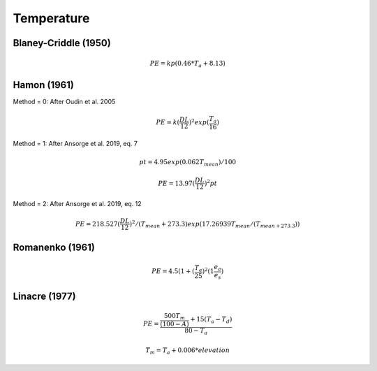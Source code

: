 Temperature
===========


Blaney-Criddle (1950)
---------------------

.. math::

    PE=kp(0.46 * T_a + 8.13)

Hamon (1961)
------------

Method = 0: After Oudin et al. 2005

.. math::

    PE = k (\frac{DL}{12})^2 exp(\frac{T_a}{16})

Method = 1: After Ansorge et al. 2019, eq. 7

.. math::

    pt = 4.95 exp(0.062 T_{mean}) / 100

.. math::

    PE = 13.97 (\frac{DL}{12})^2 pt

Method = 2: After Ansorge et al. 2019, eq. 12

.. math::

    PE = 218.527 (\frac{DL}{12})^2 / (T_{mean}+273.3) exp(17.26939 T_{mean} / (T_{mean+273.3}))

Romanenko (1961)
----------------

.. math::

    PE=4.5(1 + (\frac{T_a}{25})^2 (1  \frac{e_a}{e_s})

Linacre (1977)
--------------

.. math::

    PE = \frac{\frac{500 T_m}{(100-A)}+15 (T_a-T_d)}{80-T_a}

.. math::

    T_m = T_a + 0.006 * elevation




